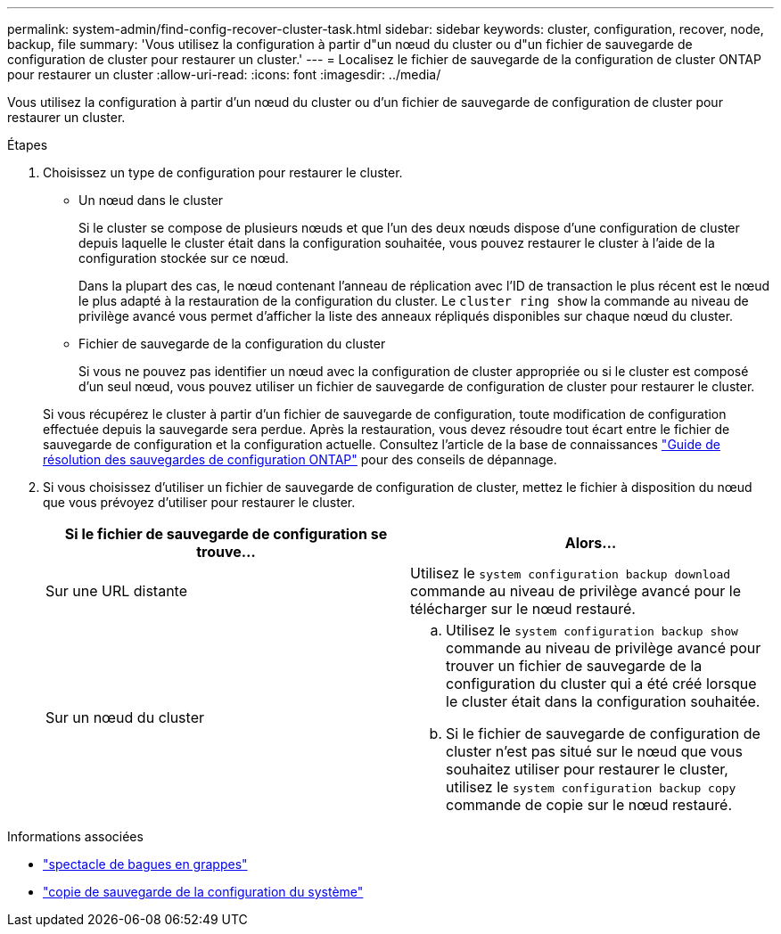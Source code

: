 ---
permalink: system-admin/find-config-recover-cluster-task.html 
sidebar: sidebar 
keywords: cluster, configuration, recover, node, backup, file 
summary: 'Vous utilisez la configuration à partir d"un nœud du cluster ou d"un fichier de sauvegarde de configuration de cluster pour restaurer un cluster.' 
---
= Localisez le fichier de sauvegarde de la configuration de cluster ONTAP pour restaurer un cluster
:allow-uri-read: 
:icons: font
:imagesdir: ../media/


[role="lead"]
Vous utilisez la configuration à partir d'un nœud du cluster ou d'un fichier de sauvegarde de configuration de cluster pour restaurer un cluster.

.Étapes
. Choisissez un type de configuration pour restaurer le cluster.
+
** Un nœud dans le cluster
+
Si le cluster se compose de plusieurs nœuds et que l'un des deux nœuds dispose d'une configuration de cluster depuis laquelle le cluster était dans la configuration souhaitée, vous pouvez restaurer le cluster à l'aide de la configuration stockée sur ce nœud.

+
Dans la plupart des cas, le nœud contenant l'anneau de réplication avec l'ID de transaction le plus récent est le nœud le plus adapté à la restauration de la configuration du cluster. Le `cluster ring show` la commande au niveau de privilège avancé vous permet d'afficher la liste des anneaux répliqués disponibles sur chaque nœud du cluster.

** Fichier de sauvegarde de la configuration du cluster
+
Si vous ne pouvez pas identifier un nœud avec la configuration de cluster appropriée ou si le cluster est composé d'un seul nœud, vous pouvez utiliser un fichier de sauvegarde de configuration de cluster pour restaurer le cluster.

+
Si vous récupérez le cluster à partir d'un fichier de sauvegarde de configuration, toute modification de configuration effectuée depuis la sauvegarde sera perdue. Après la restauration, vous devez résoudre tout écart entre le fichier de sauvegarde de configuration et la configuration actuelle. Consultez l'article de la base de connaissances link:https://kb.netapp.com/Advice_and_Troubleshooting/Data_Storage_Software/ONTAP_OS/ONTAP_Configuration_Backup_Resolution_Guide["Guide de résolution des sauvegardes de configuration ONTAP"] pour des conseils de dépannage.



. Si vous choisissez d'utiliser un fichier de sauvegarde de configuration de cluster, mettez le fichier à disposition du nœud que vous prévoyez d'utiliser pour restaurer le cluster.
+
|===
| Si le fichier de sauvegarde de configuration se trouve... | Alors... 


 a| 
Sur une URL distante
 a| 
Utilisez le `system configuration backup download` commande au niveau de privilège avancé pour le télécharger sur le nœud restauré.



 a| 
Sur un nœud du cluster
 a| 
.. Utilisez le `system configuration backup show` commande au niveau de privilège avancé pour trouver un fichier de sauvegarde de la configuration du cluster qui a été créé lorsque le cluster était dans la configuration souhaitée.
.. Si le fichier de sauvegarde de configuration de cluster n'est pas situé sur le nœud que vous souhaitez utiliser pour restaurer le cluster, utilisez le `system configuration backup copy` commande de copie sur le nœud restauré.


|===


.Informations associées
* link:https://docs.netapp.com/us-en/ontap-cli/cluster-ring-show.html["spectacle de bagues en grappes"^]
* link:https://docs.netapp.com/us-en/ontap-cli/system-configuration-backup-copy.html["copie de sauvegarde de la configuration du système"^]

